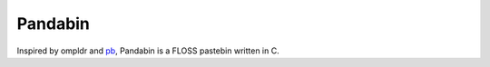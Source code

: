 Pandabin
========

Inspired by ompldr and `pb <https://github.com/ptpb/pb>`_, Pandabin is a FLOSS pastebin written in C.
